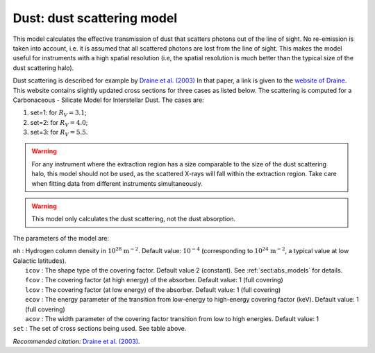 Dust: dust scattering model
===========================

This model calculates the effective transmission of dust that scatters
photons out of the line of sight. No re-emission is taken into account,
i.e. it is assumed that all scattered photons are lost from the line of
sight. This makes the model useful for instruments with a high spatial
resolution (i.e, the spatial resolution is much better than the typical
size of the dust scattering halo).

Dust scattering is described for example by `Draine et al. (2003)
<https://ui.adsabs.harvard.edu/abs/2003ApJ...598.1026D/abstract>`_
In that paper, a link is given to the
`website of Draine <https://www.astro.princeton.edu/~draine/dust/dustmix.html>`_.
This website contains slightly updated cross sections for three cases as listed
below. The scattering is computed for a Carbonaceous - Silicate Model
for Interstellar Dust. The cases are:

#. set=1: for :math:`R_V=3.1`;

#. set=2: for :math:`R_V=4.0`;

#. set=3: for :math:`R_V=5.5`.

.. warning:: For any instrument where the extraction region has a size
   comparable to the size of the dust scattering halo, this model should
   not be used, as the scattered X-rays will fall within the extraction
   region. Take care when fitting data from different instruments
   simultaneously.

.. Warning:: This model only calculates the dust scattering, not the
   dust absorption.

The parameters of the model are:

| ``nh`` : Hydrogen column density in :math:`10^{28}` :math:`\mathrm{m}^{-2}`.
  Default value: :math:`10^{-4}` (corresponding to
  :math:`10^{24}` :math:`\mathrm{m}^{-2}`, a typical value at low Galactic
  latitudes).
|  ``icov`` : The shape type of the covering factor. Default value 2 (constant). See :ref:`sect:abs_models` for details.
|  ``fcov`` : The covering factor (at high energy) of the absorber. Default value: 1 (full covering)
|  ``lcov`` : The covering factor (at low energy) of the absorber. Default value: 1 (full
  covering)
|  ``ecov`` : The energy parameter of the transition from low-energy to high-energy covering factor (keV). Default value: 1 (full
  covering)
|  ``acov`` : The width parameter of the covering factor transition from low to high energies. Default value: 1
| ``set`` : The set of cross sections being used. See table above.

*Recommended citation:* `Draine et al. (2003)
<https://ui.adsabs.harvard.edu/abs/2003ApJ...598.1026D/abstract>`_.
